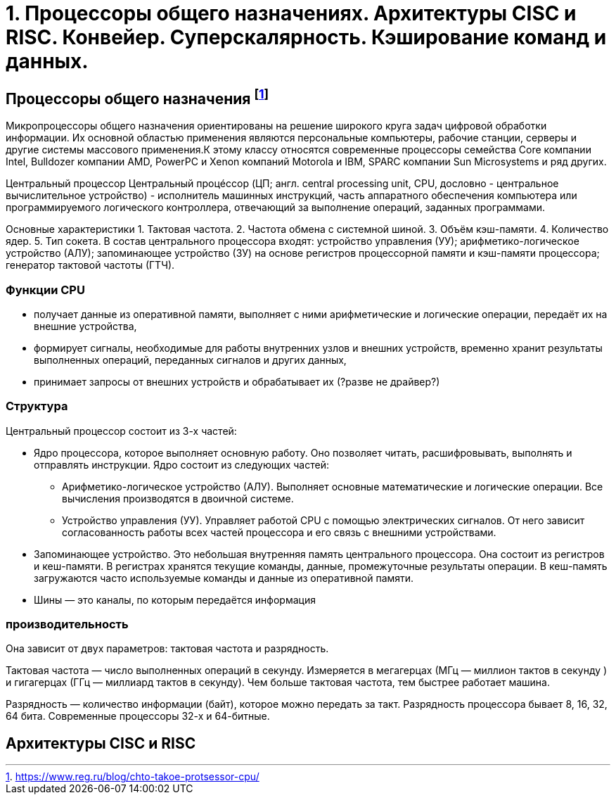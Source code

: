 = 1. Процессоры общего назначениях. Архитектуры CISC и RISC. Конвейер. Суперскалярность. Кэширование команд и данных.

== Процессоры общего назначения footnote:[https://www.reg.ru/blog/chto-takoe-protsessor-cpu/]

Микропроцессоры общего назначения ориентированы на решение широкого круга задач цифровой обработки информации. Их основной областью применения являются персональные компьютеры, рабочие станции, серверы и другие системы массового применения.К этому классу относятся современные процессоры семейства Core компании Intel, Bulldozer компании AMD, PowerPC и Xenon компаний Motorola и IBM, SPARC компании Sun Microsystems и ряд других.


Центральный процессор
Центральный процéссоp (ЦП; англ. central processing unit, CPU, дословно - центральное вычислительное устройство) - исполнитель машинных инструкций, часть аппаратного обеспечения компьютера или программируемого логического контроллера, отвечающий за выполнение операций, заданных программами.

Основные характеристики
1. Тактовая частота.
2. Частота обмена с системной шиной.
3. Объём кэш-памяти.
4. Количество ядер.
5. Тип сокета.
В состав центрального процессора входят:
устройство управления (УУ);
арифметико-логическое устройство (АЛУ);
запоминающее устройство (ЗУ) на основе регистров процессорной памяти и кэш-памяти процессора;
генератор тактовой частоты (ГТЧ).

=== Функции CPU

* получает данные из оперативной памяти, выполняет с ними арифметические и логические операции, передаёт их на внешние устройства,

* формирует сигналы, необходимые для работы внутренних узлов и внешних устройств,
временно хранит результаты выполненных операций, переданных сигналов и других данных,

* принимает запросы от внешних устройств и обрабатывает их (?разве не драйвер?)


===  Структура

Центральный процессор состоит из 3-х частей:

* Ядро процессора, которое выполняет основную работу. Оно позволяет читать, расшифровывать, выполнять и отправлять инструкции. Ядро состоит из следующих частей:

** Арифметико-логическое устройство (АЛУ). Выполняет основные математические и логические операции. Все вычисления производятся в двоичной системе.

** Устройство управления (УУ). Управляет работой CPU с помощью электрических сигналов. От него зависит согласованность работы всех частей процессора и его связь с внешними устройствами.


* Запоминающее устройство. Это небольшая внутренняя память центрального процессора. Она состоит из регистров и кеш-памяти. В регистрах хранятся текущие команды, данные, промежуточные результаты операции. В кеш-память загружаются часто используемые команды и данные из оперативной памяти. 

* Шины ― это каналы, по которым передаётся информация

 
=== производительность

Она зависит от двух параметров: тактовая частота и разрядность.

Тактовая частота ― число выполненных операций в секунду. Измеряется в мегагерцах (МГц — миллион тактов в секунду ) и гигагерцах (ГГц — миллиард тактов в секунду). Чем больше тактовая частота, тем быстрее работает машина.

Разрядность ― количество информации (байт), которое можно передать за такт. Разрядность процессора бывает 8, 16, 32, 64 бита. Современные процессоры 32-х и 64-битные.

== Архитектуры CISC и RISC
